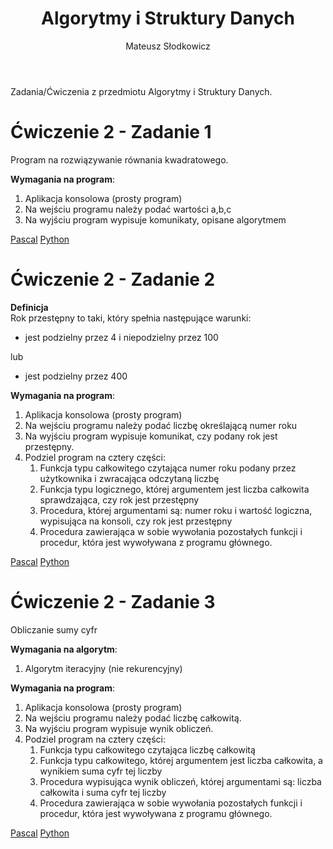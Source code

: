 #+TITLE: Algorytmy i Struktury Danych
#+AUTHOR: Mateusz Słodkowicz
#+OPTIONS: \n:t
#+OPTIONS: tex:t
#+OPTIONS: toc:nil
#+LANGUAGE: pl
#+EXPORT_FILE_NAME: ../Algorytmy i struktury danych/README.md
#+PANDOC_OPTIONS: lua-filter:fix.lua

Zadania/Ćwiczenia z przedmiotu Algorytmy i Struktury Danych.
* Ćwiczenie 2 - Zadanie 1
Program na rozwiązywanie równania kwadratowego.

*Wymagania na program*:
1. Aplikacja konsolowa (prosty program)
2. Na wejściu programu należy podać wartości a,b,c
3. Na wyjściu program wypisuje komunikaty, opisane algorytmem

[[./Pascal/AiSD5_C2_Ćwiczenie_2/zad1_rownanie_kwadratowe.pas][Pascal]] [[./Python/AiSD5_C2_Ćwiczenie_2/zad1_rownanie_kwadratowe.py][Python]]

* Ćwiczenie 2 - Zadanie 2
*Definicja*
Rok przestępny to taki, który spełnia następujące warunki:
 - jest podzielny przez 4 i niepodzielny przez 100
lub
 - jest podzielny przez 400
*Wymagania na program*:
1. Aplikacja konsolowa (prosty program)
2. Na wejściu programu należy podać liczbę określającą numer roku
3. Na wyjściu program wypisuje komunikat, czy podany rok jest przestępny.
4. Podziel program na cztery części:
  1) Funkcja typu całkowitego czytająca numer roku podany przez użytkownika i zwracająca odczytaną liczbę
  2) Funkcja typu logicznego, której argumentem jest liczba całkowita sprawdzająca, czy rok jest przestępny
  3) Procedura, której argumentami są: numer roku i wartość logiczna, wypisująca na konsoli, czy rok jest przestępny
  4) Procedura zawierająca w sobie wywołania pozostałych funkcji i procedur, która jest wywoływana z programu głównego.

[[./Pascal/AiSD5_C2_Ćwiczenie_2/zad2_rok_przestepny.pas][Pascal]] [[./Python/AiSD5_C2_Ćwiczenie_2/zad2_rok_przestepny.py][Python]]

* Ćwiczenie 2 - Zadanie 3
Obliczanie sumy cyfr

*Wymagania na algorytm*:
1. Algorytm iteracyjny (nie rekurencyjny)

*Wymagania na program*:
1. Aplikacja konsolowa (prosty program)
2. Na wejściu programu należy podać liczbę całkowitą.
3. Na wyjściu program wypisuje wynik obliczeń.
4. Podziel program na cztery części:
  1) Funkcja typu całkowitego czytająca liczbę całkowitą
  2) Funkcja typu całkowitego, której argumentem jest liczba całkowita, a wynikiem suma cyfr tej liczby
  3) Procedura wypisująca wynik obliczeń, której argumentami są: liczba całkowita i suma cyfr tej liczby
  4) Procedura zawierająca w sobie wywołania pozostałych funkcji i procedur, która jest wywoływana z programu głównego.

[[./Pascal/AiSD5_C2_Ćwiczenie_2/zad3_suma_cyfr.pas][Pascal]] [[./Python/AiSD5_C2_Ćwiczenie_2/zad3_suma_cyfr.py][Python]]
